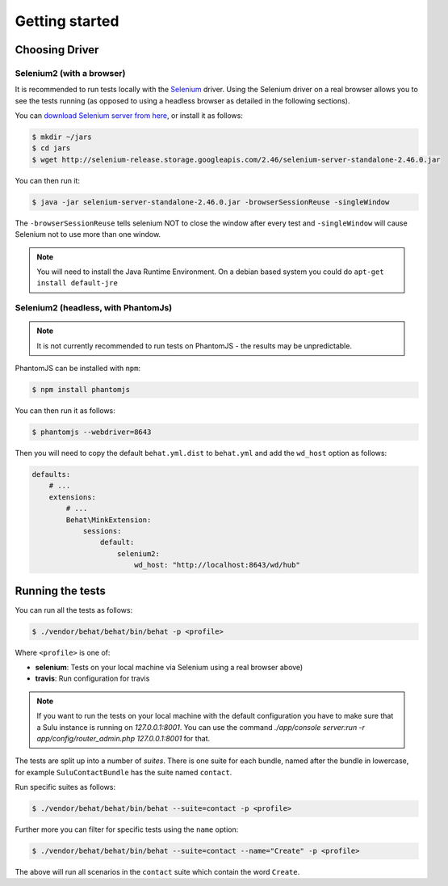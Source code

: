 Getting started
===============

Choosing Driver
---------------

Selenium2 (with a browser)
~~~~~~~~~~~~~~~~~~~~~~~~~~

It is recommended to run tests locally with the `Selenium`_ driver. Using the
Selenium driver on a real browser allows you to see the tests running (as
opposed to using a headless browser as detailed in the following sections).

You can `download Selenium server from here`_, or install it as follows:

.. code-block:: bash

    $ mkdir ~/jars
    $ cd jars
    $ wget http://selenium-release.storage.googleapis.com/2.46/selenium-server-standalone-2.46.0.jar

You can then run it:

.. code-block:: bash

    $ java -jar selenium-server-standalone-2.46.0.jar -browserSessionReuse -singleWindow

The ``-browserSessionReuse`` tells selenium NOT to close the window after
every test and ``-singleWindow`` will cause Selenium not to use more than one
window.

.. note::

    You will need to install the Java Runtime Environment. On a debian based
    system you could do ``apt-get install default-jre``

Selenium2 (headless, with PhantomJs)
~~~~~~~~~~~~~~~~~~~~~~~~~~~~~~~~~~~~

.. note::

    It is not currently recommended to run tests on PhantomJS - the results
    may be unpredictable.

PhantomJS can be installed with ``npm``:

.. code-block:: bash

    $ npm install phantomjs

You can then run it as follows:

.. code-block:: bash

    $ phantomjs --webdriver=8643

Then you will need to copy the default ``behat.yml.dist`` to ``behat.yml`` and
add the ``wd_host`` option as follows:

.. code-block:: yaml

    defaults:
        # ...
        extensions:
            # ...
            Behat\MinkExtension:
                sessions:
                    default:
                        selenium2:
                            wd_host: "http://localhost:8643/wd/hub"

Running the tests
-----------------

You can run all the tests as follows:

.. code-block:: bash

    $ ./vendor/behat/behat/bin/behat -p <profile>

Where ``<profile>`` is one of:

- **selenium**: Tests on your local machine via Selenium using a real browser
  above)
- **travis**: Run configuration for travis

.. note::

    If you want to run the tests on your local machine with the default
    configuration you have to make sure that a Sulu instance is running on
    `127.0.0.1:8001`. You can use the command `./app/console server:run
    -r app/config/router_admin.php 127.0.0.1:8001` for that.

The tests are split up into a number of *suites*. There is one suite for each
bundle, named after the bundle in lowercase, for example ``SuluContactBundle``
has the suite named ``contact``.

Run specific suites as follows:

.. code-block:: bash

    $ ./vendor/behat/behat/bin/behat --suite=contact -p <profile>

Further more you can filter for specific tests using the ``name`` option:

.. code-block:: bash

    $ ./vendor/behat/behat/bin/behat --suite=contact --name="Create" -p <profile>

The above will run all scenarios in the ``contact`` suite which contain the word
``Create``.

.. _Selenium: htto://www.seleniumhq.org
.. _download selenium server from here: http://www.seleniumhq.org/download/
